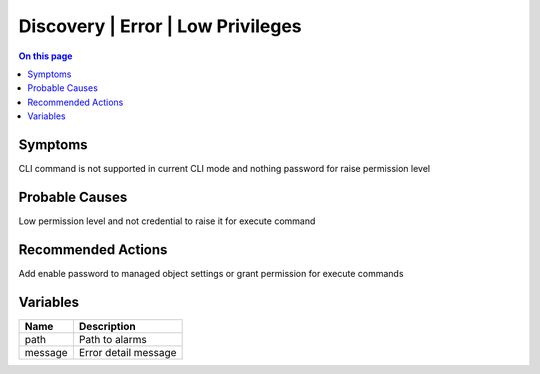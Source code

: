 .. _alarm-class-discovery-error-low-privileges:

==================================
Discovery | Error | Low Privileges
==================================
.. contents:: On this page
    :local:
    :backlinks: none
    :depth: 1
    :class: singlecol

Symptoms
--------
CLI command is not supported in current CLI mode and nothing password for raise permission level

Probable Causes
---------------
Low permission level and not credential to raise it for execute command

Recommended Actions
-------------------
Add enable password to managed object settings or grant permission for execute commands

Variables
----------
==================== ==================================================
Name                 Description
==================== ==================================================
path                 Path to alarms
message              Error detail message
==================== ==================================================
